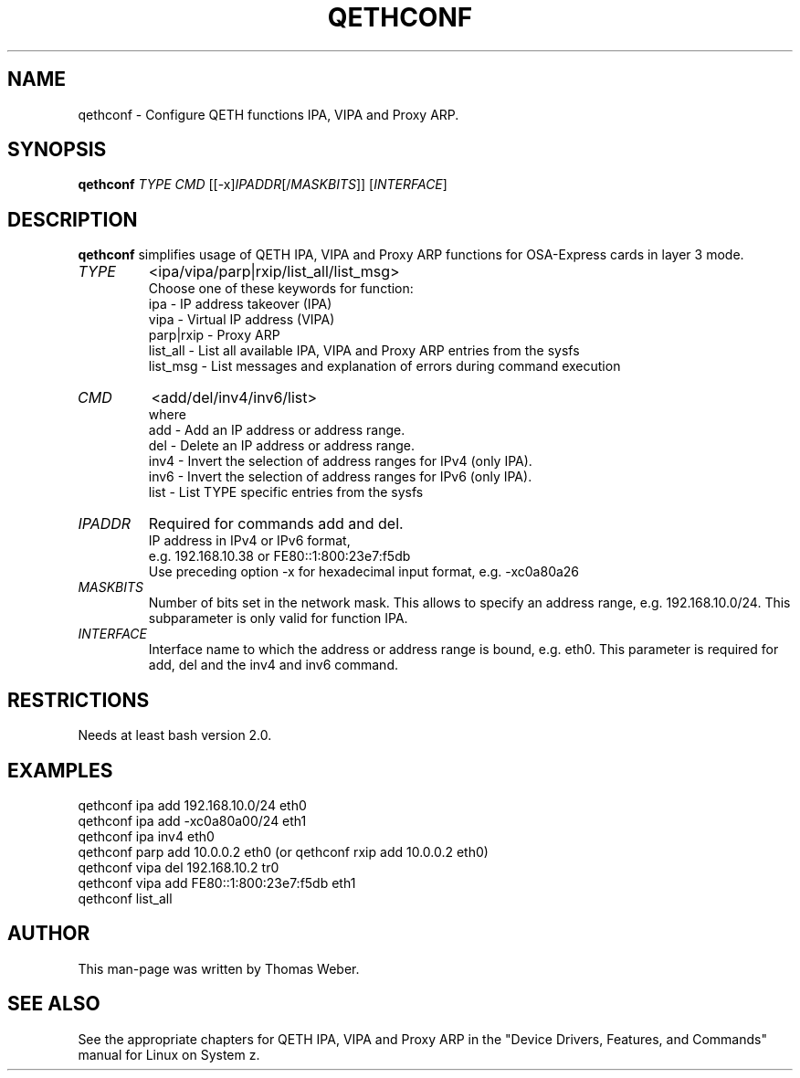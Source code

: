 .TH QETHCONF 8 "Apr 2006" "s390-tools"
.SH "NAME"
qethconf \- Configure QETH functions IPA, VIPA and Proxy ARP.
.SH "SYNOPSIS"
\fBqethconf\fR \fITYPE\fR \fICMD\fR [[\-x]\fIIPADDR\fR[/\fIMASKBITS\fR]] [\fIINTERFACE\fR]                                  
.SH "DESCRIPTION"
\fBqethconf\fR simplifies usage of QETH IPA, VIPA and Proxy ARP functions for
OSA-Express cards in layer 3 mode.

.TP 
\fITYPE\fR
<ipa/vipa/parp|rxip/list_all/list_msg>                
.br 
Choose one of these keywords for function:
.br 
ipa \- IP address takeover (IPA)
.br 
vipa \- Virtual IP address (VIPA)
.br 
parp|rxip \- Proxy ARP
.br 
list_all \- List all available IPA, VIPA and Proxy ARP entries 
from the sysfs
.br 
list_msg \- List messages and explanation of errors during 
command execution
.TP 
\fICMD\fR 
<add/del/inv4/inv6/list>           
.br 
where
.br 
add  \- Add an IP address or address range.
.br 
del  \- Delete an IP address or address range.
.br 
inv4 \- Invert the selection of address ranges for IPv4 (only IPA).
.br 
inv6 \- Invert the selection of address ranges for IPv6 (only IPA).
.br 
list \- List TYPE specific entries from the sysfs 

.TP 
\fIIPADDR\fR
Required for commands add and del.
.br 
IP address in IPv4 or IPv6 format,
.br 
e.g. 192.168.10.38 or FE80::1:800:23e7:f5db
.br 
Use preceding option \-x for hexadecimal input format,
e.g. \-xc0a80a26

.TP 
\fIMASKBITS\fR 
Number of bits set in the network mask. 
This allows to specify an address range, e.g. 192.168.10.0/24. 
This subparameter is only valid for function IPA.
.TP 
\fIINTERFACE\fR
Interface name to which the address or address range is 
bound, e.g. eth0. This parameter is required for add, 
del and the inv4 and inv6 command. 


.SH "RESTRICTIONS"
.nf 
Needs at least bash version 2.0.

.SH "EXAMPLES"
.nf 
qethconf ipa add 192.168.10.0/24 eth0
qethconf ipa add \-xc0a80a00/24 eth1
qethconf ipa inv4 eth0
qethconf parp add 10.0.0.2 eth0 (or qethconf rxip add 10.0.0.2 eth0)
qethconf vipa del 192.168.10.2 tr0 
qethconf vipa add FE80::1:800:23e7:f5db eth1
qethconf list_all

.SH "AUTHOR"
.nf 
This man\-page was written by Thomas Weber.

.SH "SEE ALSO"
.PP 
See the appropriate chapters for QETH IPA, VIPA and Proxy ARP in the
"Device Drivers, Features, and Commands" manual for Linux on System z.
